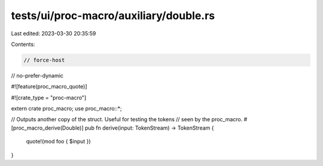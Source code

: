 tests/ui/proc-macro/auxiliary/double.rs
=======================================

Last edited: 2023-03-30 20:35:59

Contents:

.. code-block:: rs

    // force-host
// no-prefer-dynamic

#![feature(proc_macro_quote)]

#![crate_type = "proc-macro"]

extern crate proc_macro;
use proc_macro::*;

// Outputs another copy of the struct.  Useful for testing the tokens
// seen by the proc_macro.
#[proc_macro_derive(Double)]
pub fn derive(input: TokenStream) -> TokenStream {
    quote!(mod foo { $input })
}


